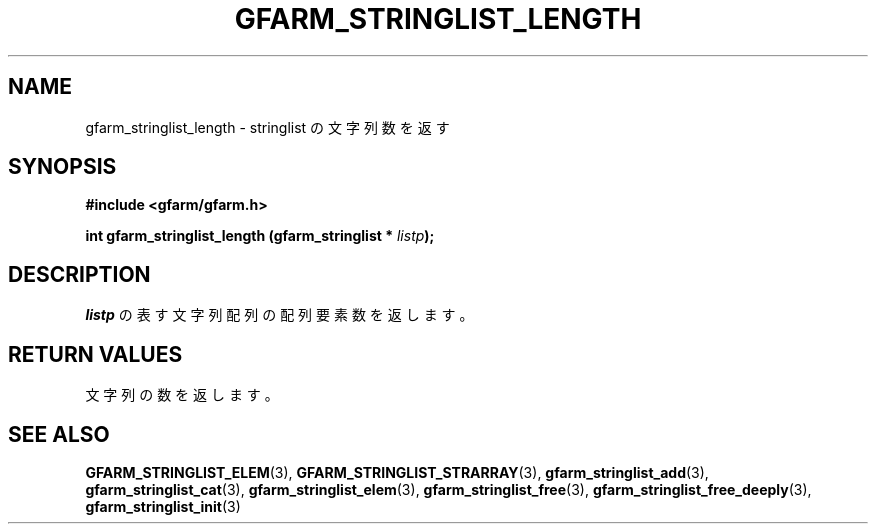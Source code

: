 .\" This manpage has been automatically generated by docbook2man 
.\" from a DocBook document.  This tool can be found at:
.\" <http://shell.ipoline.com/~elmert/comp/docbook2X/> 
.\" Please send any bug reports, improvements, comments, patches, 
.\" etc. to Steve Cheng <steve@ggi-project.org>.
.TH "GFARM_STRINGLIST_LENGTH" "3" "18 March 2003" "Gfarm" ""
.SH NAME
gfarm_stringlist_length \- stringlist の文字列数を返す
.SH SYNOPSIS
.sp
\fB#include <gfarm/gfarm.h>
.sp
int gfarm_stringlist_length (gfarm_stringlist * \fIlistp\fB);
\fR
.SH "DESCRIPTION"
.PP
\fIlistp\fR
の表す文字列配列の配列要素数を返します。
.SH "RETURN VALUES"
.PP
文字列の数を返します。
.SH "SEE ALSO"
.PP
\fBGFARM_STRINGLIST_ELEM\fR(3),
\fBGFARM_STRINGLIST_STRARRAY\fR(3),
\fBgfarm_stringlist_add\fR(3),
\fBgfarm_stringlist_cat\fR(3),
\fBgfarm_stringlist_elem\fR(3),
\fBgfarm_stringlist_free\fR(3),
\fBgfarm_stringlist_free_deeply\fR(3),
\fBgfarm_stringlist_init\fR(3)
